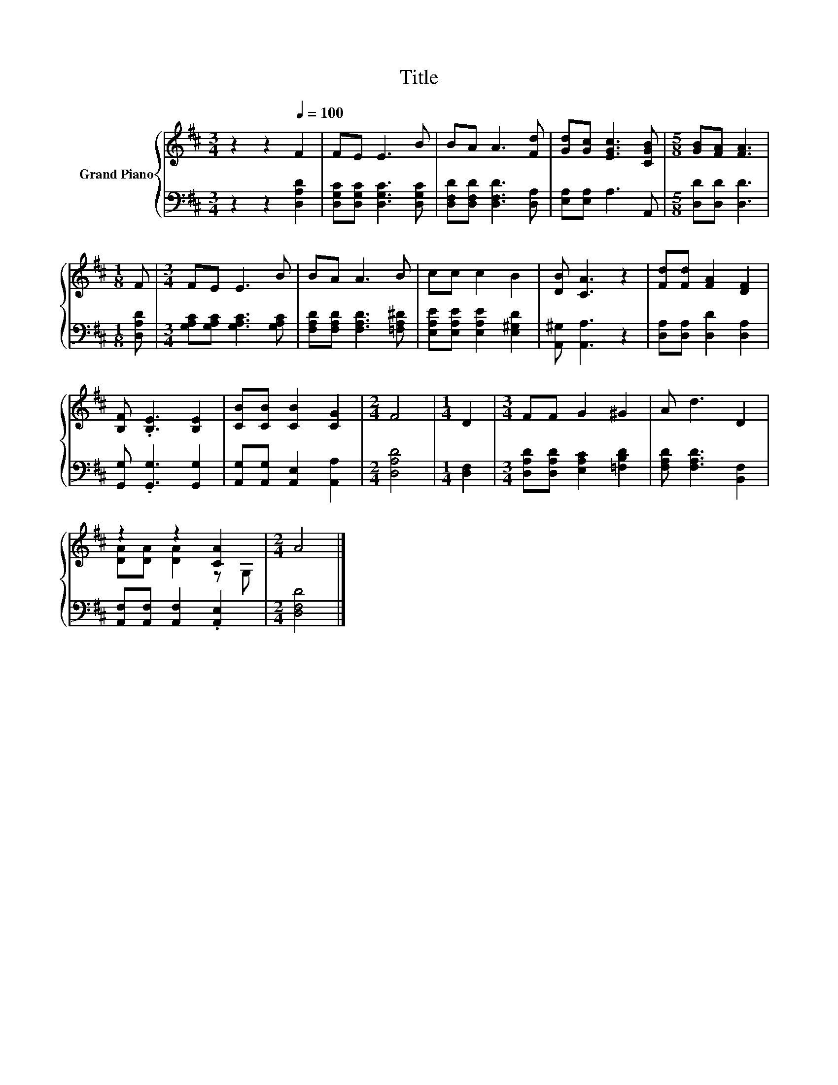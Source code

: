 X:1
T:Title
%%score { ( 1 3 ) | 2 }
L:1/8
M:3/4
K:D
V:1 treble nm="Grand Piano"
V:3 treble 
V:2 bass 
V:1
 z2 z2[Q:1/4=100] F2 | FE E3 B | BA A3 [Fd] | [Gd][Gc] [EGc]3 [CGB] |[M:5/8] [GB][FA] [FA]3 | %5
[M:1/8] F |[M:3/4] FE E3 B | BA A3 B | cc c2 B2 | [DB] [CA]3 z2 | [Fd][Fd] [FA]2 [DF]2 | %11
 [B,F] .[B,E]3 [B,E]2 | [CB][CB] [CB]2 [CG]2 |[M:2/4] F4 |[M:1/4] D2 |[M:3/4] FF G2 ^G2 | A d3 D2 | %17
 z2 z2 [CA]2 |[M:2/4] A4 |] %19
V:2
 z2 z2 [D,A,D]2 | [D,G,C][D,G,C] [D,G,C]3 [D,G,C] | [D,F,D][D,F,D] [D,F,D]3 [D,A,] | %3
 [E,A,][E,A,] A,3 A,, |[M:5/8] [D,D][D,D] [D,D]3 |[M:1/8] [D,A,D] | %6
[M:3/4] [G,A,C][G,A,C] [G,A,C]3 [G,A,C] | [F,A,D][F,A,D] [F,A,D]3 [=F,A,^D] | %8
 [E,A,E][E,A,E] [E,A,E]2 [E,^G,D]2 | [A,,^G,] [A,,A,]3 z2 | [D,A,][D,A,] [D,D]2 [D,A,]2 | %11
 [G,,G,] .[G,,G,]3 [G,,G,]2 | [A,,G,][A,,G,] [A,,E,]2 [A,,A,]2 |[M:2/4] [D,A,D]4 |[M:1/4] [D,F,]2 | %15
[M:3/4] [D,A,D][D,A,D] [E,A,C]2 [=F,B,D]2 | [F,A,D] [F,A,D]3 [B,,F,]2 | %17
 [A,,F,][A,,F,] [A,,F,]2 .[A,,E,]2 |[M:2/4] [D,F,D]4 |] %19
V:3
 x6 | x6 | x6 | x6 |[M:5/8] x5 |[M:1/8] x |[M:3/4] x6 | x6 | x6 | x6 | x6 | x6 | x6 |[M:2/4] x4 | %14
[M:1/4] x2 |[M:3/4] x6 | x6 | [DA][DA] [DA]2 z G, |[M:2/4] x4 |] %19

